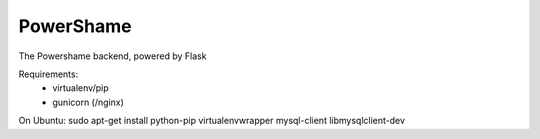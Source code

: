 PowerShame
====================================

The Powershame backend, powered by Flask


Requirements:
    - virtualenv/pip
    - gunicorn (/nginx)

On Ubuntu:
sudo apt-get install python-pip virtualenvwrapper mysql-client libmysqlclient-dev

